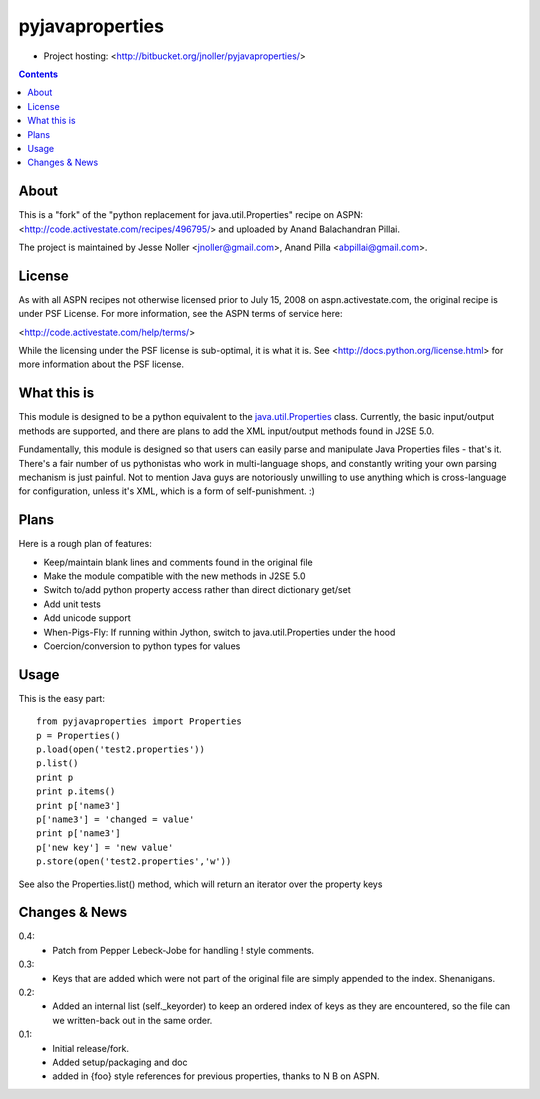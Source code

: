 ================
pyjavaproperties
================

* Project hosting: <http://bitbucket.org/jnoller/pyjavaproperties/>

.. contents::

About
------------------

This is a "fork" of the "python replacement for java.util.Properties" recipe
on ASPN: <http://code.activestate.com/recipes/496795/> and uploaded by 
Anand Balachandran Pillai. 

The project is maintained by Jesse Noller <jnoller@gmail.com>, Anand Pilla
<abpillai@gmail.com>.

License
------------------
As with all ASPN recipes not otherwise licensed prior to July 15, 2008 on
aspn.activestate.com, the original recipe is under PSF License. For more
information, see the ASPN terms of service here:

<http://code.activestate.com/help/terms/>

While the licensing under the PSF license is sub-optimal, it is what it is. See
<http://docs.python.org/license.html> for more information about the PSF
license.

What this is
------------------
This module is designed to be a python equivalent to the `java.util.Properties <http://java.sun.com/j2se/1.5.0/docs/api/java/util/Properties.html>`_ class. 
Currently, the basic input/output methods are supported, and there are plans 
to add the XML input/output methods found in J2SE 5.0.

Fundamentally, this module is designed so that users can easily parse and 
manipulate Java Properties files - that's it. There's a fair number of us 
pythonistas who work in multi-language shops, and constantly writing your own 
parsing mechanism is just painful. Not to mention Java guys are notoriously 
unwilling to use anything which is cross-language for configuration, unless
it's XML, which is a form of self-punishment. :)

Plans
------------------
Here is a rough plan of features:

- Keep/maintain blank lines and comments found in the original file
- Make the module compatible with the new methods in J2SE 5.0
- Switch to/add python property access rather than direct dictionary get/set
- Add unit tests
- Add unicode support
- When-Pigs-Fly: If running within Jython, switch to java.util.Properties
  under the hood
- Coercion/conversion to python types for values 

Usage
------------------
This is the easy part::

    from pyjavaproperties import Properties
    p = Properties()
    p.load(open('test2.properties'))
    p.list()
    print p
    print p.items()
    print p['name3']
    p['name3'] = 'changed = value'
    print p['name3']    
    p['new key'] = 'new value'
    p.store(open('test2.properties','w'))

See also the Properties.list() method, which will return an iterator over the
property keys

Changes & News
--------------

0.4:
    - Patch from Pepper Lebeck-Jobe for handling ! style comments.

0.3:
    - Keys that are added which were not part of the original file
      are simply appended to the index. Shenanigans.

0.2:
    - Added an internal list (self._keyorder) to keep an ordered index of keys
      as they are encountered, so the file can we written-back out in the 
      same order.

0.1:
    - Initial release/fork. 
    - Added setup/packaging and doc 
    - added in {foo} style references for previous properties, thanks to N B
      on ASPN.

